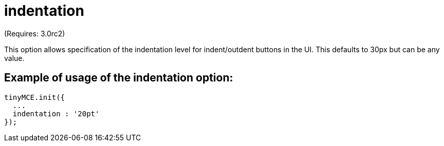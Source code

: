 = indentation

(Requires: 3.0rc2)

This option allows specification of the indentation level for indent/outdent buttons in the UI. This defaults to 30px but can be any value.

[[example-of-usage-of-the-indentation-option]]
== Example of usage of the indentation option: 
anchor:exampleofusageoftheindentationoption[historical anchor]

```js
tinyMCE.init({
  ...
  indentation : '20pt'
});

```
